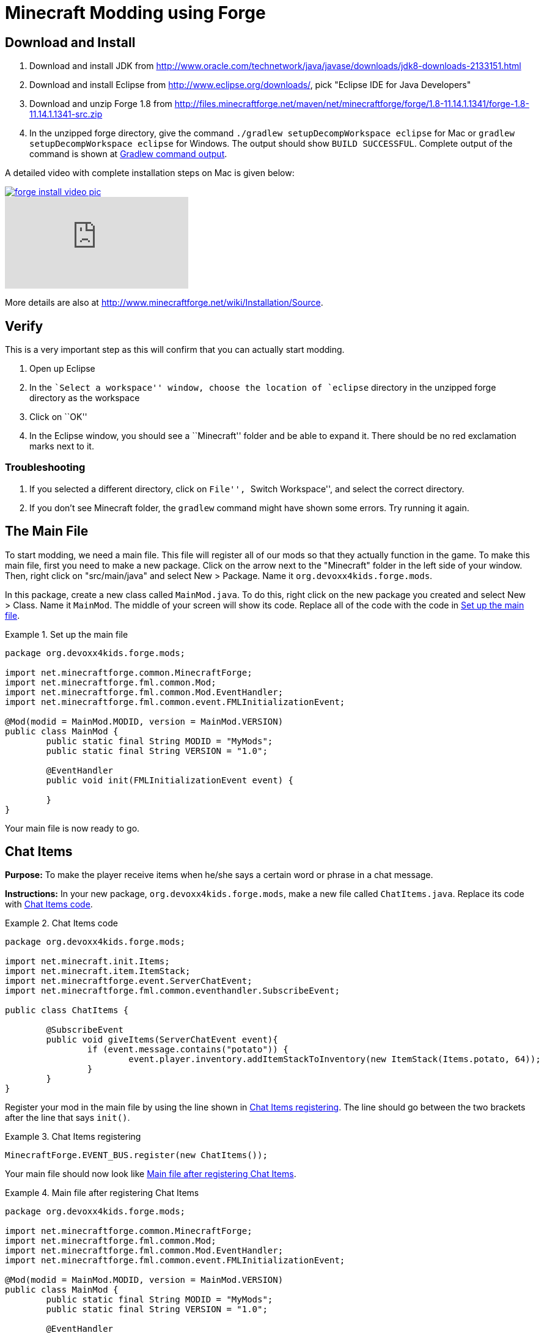 = Minecraft Modding using Forge

== Download and Install

. Download and install JDK from http://www.oracle.com/technetwork/java/javase/downloads/jdk8-downloads-2133151.html
. Download and install Eclipse from http://www.eclipse.org/downloads/, pick "Eclipse IDE for Java Developers"
. Download and unzip Forge 1.8 from
  http://files.minecraftforge.net/maven/net/minecraftforge/forge/1.8-11.14.1.1341/forge-1.8-11.14.1.1341-src.zip
. In the unzipped forge directory, give the command `./gradlew
  setupDecompWorkspace eclipse` for Mac or `gradlew
  setupDecompWorkspace eclipse` for Windows. The output should show `BUILD SUCCESSFUL`. Complete output of the command is shown at <<Gradlew_command_output>>.

A detailed video with complete installation steps on Mac is given below:

image::images/forge-install-video-pic.png[link="https://www.youtube.com/watch?v=0F7Bhswtd_w"]

video::1S1aL9Vn5eI[youtube]

More details are also at http://www.minecraftforge.net/wiki/Installation/Source.

== Verify

This is a very important step as this will confirm that you can actually start modding.

. Open up Eclipse
. In the ``Select a workspace'' window, choose the location of `eclipse` directory in the unzipped forge directory as the workspace
. Click on ``OK''
. In the Eclipse window, you should see a ``Minecraft'' folder and be able to expand it. There should be no red exclamation marks next to it.

=== Troubleshooting

. If you selected a different directory, click on ``File'', ``Switch Workspace'', and select the correct directory.
. If you don't see Minecraft folder, the `gradlew` command might have shown some errors. Try running it again.

== The Main File

To start modding, we need a main file. This file will register all of our mods so that they actually function in the game. To make this main file, first you need to make a new package. Click on the arrow next to the "Minecraft" folder in the left side of your window. Then, right click on "src/main/java" and select New > Package. Name it `org.devoxx4kids.forge.mods`.

In this package, create a new class called `MainMod.java`. To do this, right click on the new package you created and select New > Class. Name it `MainMod`. The middle of your screen will show its code. Replace all of the code with the code in <<Setting_Up_The_Main_File>>.

[[Setting_Up_The_Main_File]]
.Set up the main file
====
[source, java]
----
package org.devoxx4kids.forge.mods;

import net.minecraftforge.common.MinecraftForge;
import net.minecraftforge.fml.common.Mod;
import net.minecraftforge.fml.common.Mod.EventHandler;
import net.minecraftforge.fml.common.event.FMLInitializationEvent;

@Mod(modid = MainMod.MODID, version = MainMod.VERSION)
public class MainMod {
	public static final String MODID = "MyMods";
	public static final String VERSION = "1.0";

	@EventHandler
	public void init(FMLInitializationEvent event) {

	}
}
----
====

Your main file is now ready to go.

== Chat Items

**Purpose:** To make the player receive items when he/she says a certain word or phrase in a chat message.

**Instructions:** In your new package, `org.devoxx4kids.forge.mods`, make a new file called `ChatItems.java`. Replace its code with <<Chat_Items_Code>>.

[[Chat_Items_Code]]
.Chat Items code
====
[source, java]
----
package org.devoxx4kids.forge.mods;

import net.minecraft.init.Items;
import net.minecraft.item.ItemStack;
import net.minecraftforge.event.ServerChatEvent;
import net.minecraftforge.fml.common.eventhandler.SubscribeEvent;

public class ChatItems {
	
	@SubscribeEvent
	public void giveItems(ServerChatEvent event){
		if (event.message.contains("potato")) {
			event.player.inventory.addItemStackToInventory(new ItemStack(Items.potato, 64));
		}
	}
}
----
====

Register your mod in the main file by using the line shown in <<Chat_Items_Registering>>. The line should go between the two brackets after the line that says `init()`.

[[Chat_Items_Registering]]
.Chat Items registering
====
[source, java]
----
MinecraftForge.EVENT_BUS.register(new ChatItems());
----
====

Your main file should now look like <<Main_File_After_Register>>.

[[Main_File_After_Register]]
.Main file after registering Chat Items
====
[source, java]
----
package org.devoxx4kids.forge.mods;

import net.minecraftforge.common.MinecraftForge;
import net.minecraftforge.fml.common.Mod;
import net.minecraftforge.fml.common.Mod.EventHandler;
import net.minecraftforge.fml.common.event.FMLInitializationEvent;

@Mod(modid = MainMod.MODID, version = MainMod.VERSION)
public class MainMod {
	public static final String MODID = "MyMods";
	public static final String VERSION = "1.0";

	@EventHandler
	public void init(FMLInitializationEvent event) {
		MinecraftForge.EVENT_BUS.register(new ChatItems());
	}
}
----
====

**Gameplay:**

. Press ``T'' to open up the chat window
. Type in any message that contains the word ``potato''
. You should receive one stack (one stack = 64 items) potatoes

=== Change text/item

Change text message and produce a different item. For example change the text to ``diamond'' and item produced to `Diamond`. Use Ctrl+Space to show the list of items.

=== Different Items

Produce different items for different chat text

[[Different_Chat_Items_Code]]
.Different Chat Items code
====
[source, java]
----
@SubscribeEvent
public void giveItems(ServerChatEvent event){
	if (event.message.contains("potato")) {
		event.player.inventory.addItemStackToInventory(new ItemStack(Items.potato, 64));
	}

	if (event.message.contains("diamond")) {
		event.player.inventory.addItemStackToInventory(new ItemStack(Items.diamond, 64));
	}
}
----
====

=== Multiple Items

Produce multiple items for chat text

[[Multiple_Chat_Items_Code]]
.Multiple Chat Items code
====
[source, java]
----
@SubscribeEvent
public void giveItems(ServerChatEvent event){
	if (event.message.contains("potato")) {
		event.player.inventory.addItemStackToInventory(new ItemStack(Items.potato, 64));
		event.player.inventory.addItemStackToInventory(new ItemStack(Items.diamond, 64));
	}
}
----
====

== Ender Dragon Spawner

**Purpose:** To spawn an Ender Dragon every time a player places a Dragon Egg block.

**Instructions:** In the package `org.devoxx4kids.forge.mods`, make a new class called `DragonSpawner` and replace its code with the code shown in <<Dragon_Spawner_Code>>.

[[Dragon_Spawner_Code]]
.Dragon Spawner code
====
[source, java]
----
package org.devoxx4kids.forge.mods;

import net.minecraft.entity.boss.EntityDragon;
import net.minecraft.init.Blocks;
import net.minecraft.util.BlockPos;
import net.minecraftforge.event.world.BlockEvent.PlaceEvent;
import net.minecraftforge.fml.common.eventhandler.SubscribeEvent;

public class DragonSpawner {
	
	@SubscribeEvent
	public void spawnDragon(PlaceEvent event) {
		if (event.block == Blocks.dragon_egg.getBlockState().getBaseState()) {
			event.world.setBlockToAir(new BlockPos(event.pos.getX(), event.pos.getY(), event.pos.getZ()));
			EntityDragon dragon = new EntityDragon(event.world);
			dragon.setLocationAndAngles(event.pos.getX(), event.pos.getY(), event.pos.getZ(), 0, 0);
			event.world.spawnEntityInWorld(dragon);
		}
	}
}
----
====

Then, register it like you did with Chat Items, but use the line of code shown in <<Dragon_Spawner_Registering>>.

[[Dragon_Spawner_Registering]]
.Dragon Spawner registering
====
[source, java]
----
MinecraftForge.EVENT_BUS.register(new DragonSpawner());
----
====

**Gameplay:**

. Use the command "/give <your player name> dragon_egg" to give yourself a dragon egg
. Place down the dragon egg, and an Ender Dragon should spawn

The player name will not be your normal player name, it will be a Forge-generated player name. Check your chat window to see what your player name is.

=== Change block/entity

Change block that triggers spawning and spawn a different item. For example change the block to `sponge` and entity to `EntitySquid`. Use Ctrl+Space to show the list of items.

.Spawn squid
====
[source, java]
----
if (event.placedBlock == Blocks.sponge.getBlockState().getBaseState()) {
		event.world.setBlockToAir(new BlockPos(event.pos.getX(), event.pos.getY(), event.pos.getZ()));
		EntitySquid squid = new EntitySquid(event.world);
		squid.setLocationAndAngles(event.pos.getX(), event.pos.getY(), event.pos.getZ(), 0, 0);
		event.world.spawnEntityInWorld(squid);
}
----
====

After doing this, press Control + Shift + O on a Windows computer or Cmd + Shift + O on a Mac computer to import certain classes and fix some errors. When you test out this mod, place down a Wet Sponge, not a Sponge.

=== Change offset of entities

Change `event.pos.getX()`, `event.pos.getY()`, `event.pos.getZ()` and add or subtract 5 to show entities are produced at an offset.

.Spawn offset
====
[source, java]
----
dragon.setLocationAndAngles(event.pos.getX() + 5, event.pos.getY(), event.pos.getZ(), 0, 0);
----
====

== Creeper Spawn Alert

**Purpose:** To alert all players when a creeper spawns.

**Instructions:** In your package, make a new class called `CreeperSpawnAlert`. Replace its contents with <<Creeper_Spawn_Code>>.

[[Creeper_Spawn_Code]]
.Creeper Spawn Alert code
====
[source, java]
----
package org.devoxx4kids.forge.mods;

import java.util.List;

import net.minecraft.entity.monster.EntityCreeper;
import net.minecraft.entity.player.EntityPlayer;
import net.minecraft.util.ChatComponentText;
import net.minecraft.util.EnumChatFormatting;
import net.minecraftforge.event.entity.EntityJoinWorldEvent;
import net.minecraftforge.fml.common.eventhandler.SubscribeEvent;

public class CreeperSpawnAlert {

	@SubscribeEvent
	public void sendAlert(EntityJoinWorldEvent event) {
		if (!(event.entity instanceof EntityCreeper)) {
			return;
		}

		List players = event.entity.worldObj.playerEntities;

		for (int i = 0; i < players.size(); i++) {
			EntityPlayer player = (EntityPlayer) players.get(i);
			if (event.world.isRemote) {
				player.addChatMessage(new ChatComponentText(
						EnumChatFormatting.GREEN + "A creeper has spawned!"));
			}
		}
	}

}
----
====

Register it using the line in <<Creeper_Spawn_Registering>>.

[[Creeper_Spawn_Registering]]
.Creeper Spawn Alert registering
====
[source, java]
----
MinecraftForge.EVENT_BUS.register(new CreeperSpawnAlert());
----
====

**Gameplay:**

. Make sure you are not on peaceful mode.
. Set the time to night time ("/time set night") 

You should get a bunch of messages saying "A creeper has spawned!" in light green letters. One of these messages is sent to you every time a creeper spawns.

=== Change color/format of message

==== Change color to red

.Color of message
====
[source,java]
----
player.addChatMessage(new ChatComponentText(
		EnumChatFormatting.RED + "A creeper has spawned!"));
----
====

Try different colors by code completion after `EnumChatFormatting`.

==== Change style to italics

.Style of message
====
[source,java]
----
player.addChatMessage(new ChatComponentText(
		EnumChatFormatting.ITALIC + "A creeper has spawned!"));
----
====

Try different styles by code completion after `EnumChatFormatting`.

=== Change text of message

.Style of message
====
[source,java]
----
player.addChatMessage(new ChatComponentText(
		EnumChatFormatting.GREEN + "Run away, a creeper has spawned!"));
----
====

Talk about text within quotes.

=== Print same message for different mobs

.Same message for differet mobs using AND
====
[source, java]
----
if (!(event.entity instanceof EntityCreeper && event.entity instanceof EntityZombie)) {
	return;
}
----
====

OR

.Same message for differet mobs using OR
====
[source, java]
----
if (!(event.entity instanceof EntityCreeper) || !(event.entity instanceof EntityZombie)) {
	return;
}
----
====

Explain AND and OR

=== Print different message for different mobs

.Different message for different mobs
====
[source, java]
----
public void sendAlert(EntityJoinWorldEvent event) {
	if (!(event.entity instanceof EntityCreeper && event.entity instanceof EntityZombie)) {
		return;
	}
	
	String message;
	
	if (event.entity instanceof EntityCreeper) {
		message = "A creeper has spawned";
	} else {
		message = "A zombie has spawned";
	}

	List players = event.entity.worldObj.playerEntities;

	for (int i = 0; i < players.size(); i++) {
		EntityPlayer player = (EntityPlayer) players.get(i);
		if (event.world.isRemote) {
			player.addChatMessage(new ChatComponentText(
					EnumChatFormatting.GREEN + message));
		}
	}
}
----
====

=== Print message for all mobs

.Message for all mobs
====
[source, java]
----
if (!(event.entity instanceof EntityMob)) {
	return;
}
----
====

Explain how to reach `EntityMob`.

== Sharp Snowballs

**Purpose:** To turn all snowballs into arrows so that they can hurt entites.

**Instructions:** In your package, create a new class called `SharpSnowballs`. Replace its code with <<Snowballs_Code>>.

[[Snowballs_Code]]
.Sharp Snowballs code
====
[source, java]
----
package org.devoxx4kids.forge.mods;

import net.minecraft.entity.Entity;
import net.minecraft.entity.projectile.EntityArrow;
import net.minecraft.entity.projectile.EntitySnowball;
import net.minecraft.world.World;
import net.minecraftforge.event.entity.EntityJoinWorldEvent;
import net.minecraftforge.fml.common.eventhandler.SubscribeEvent;

public class SharpSnowballs {

	@SubscribeEvent
	public void replaceSnowballWithArrow(EntityJoinWorldEvent event) {
		Entity snowball = event.entity;
		World world = snowball.worldObj;

		if (!(snowball instanceof EntitySnowball)) {
			return;
		}

		if (!world.isRemote) {
			EntityArrow arrow = new EntityArrow(world);
			arrow.setLocationAndAngles(snowball.posX, snowball.posY, snowball.posZ,
					0, 0);
			arrow.motionX = snowball.motionX;
			arrow.motionY = snowball.motionY;
			arrow.motionZ = snowball.motionZ;

			// gets arrow out of player's head
			// gets the angle of arrow right, in the direction of motion
			arrow.posX += arrow.motionX;
			arrow.posY += arrow.motionY;
			arrow.posZ += arrow.motionZ;

			world.spawnEntityInWorld(arrow);
			snowball.setDead();
		}
	}

}
----
====

Register the new class using the line in <<Snowballs_Registering>>.

[[Snowballs_Registering]]
.Sharp Snowballs registering
====
[source, java]
----
MinecraftForge.EVENT_BUS.register(new SharpSnowballs());
----
====

**Gameplay:**

. Get a Snowball item from your inventory
. Right click with it to throw it
. It should turn into an arrow

You can also spawn Snow Golems by placing a pumpkin on top of a tower of two Snow blocks. The Snow Golem will act as a turret, shooting out snowballs that turn into arrows.

=== Explosive snowballs

[[Snowballs_Code]]
.Explosive Snowballs code
====
[source, java]
----
EntityTNTPrimed arrow = new EntityTNTPrimed(world);
arrow.fuse = 80;
----
====

== Overpowered Iron Golems

**Purpose:** To add helpful potion effects to Iron Golems when they spawn in the world.

**Instructions:**

In your package, make a new class called `OverpoweredIronGolems` and replace its contents with <<Iron_Golems_Code>>.

[[Iron_Golems_Code]]
.Overpowered Iron Golems code
====
[source, java]
----
package org.devoxx4kids.forge.mods;

import net.minecraft.entity.EntityLiving;
import net.minecraft.entity.monster.EntityIronGolem;
import net.minecraft.potion.PotionEffect;
import net.minecraftforge.event.entity.EntityJoinWorldEvent;
import net.minecraftforge.fml.common.eventhandler.SubscribeEvent;

public class OverpoweredIronGolems {
	
	@SubscribeEvent
	public void golemMagic(EntityJoinWorldEvent event) {
		if (!(event.entity instanceof EntityIronGolem)) {
			return;
		}
		
		EntityLiving entity = (EntityLiving) event.entity;
		entity.addPotionEffect(new PotionEffect(1, 1000000, 5));
		entity.addPotionEffect(new PotionEffect(5, 1000000, 5));
		entity.addPotionEffect(new PotionEffect(10, 1000000, 5));
		entity.addPotionEffect(new PotionEffect(11, 1000000, 5));
	}

}
----
====

Then, register the class using the line shown in <<Iron_Golems_Register>>.

[[Iron_Golems_Register]]
====
[source, java]
----
MinecraftForge.EVENT_BUS.register(new OverpoweredIronGolems());
----
====

**Gameplay:**

. Spawn an Iron Golem by using the command "/summon VillagerGolem".
. Spawn some hostile mobs near the Iron Golem

The golem should move towards them to kill them. Normally, Iron Golems move slowly, but with the speed effect from the mod, they should move very fast.

== Rain Water

**Purpose:** To place water at the feet of entities when it is raining.

**Instructions:** In your package, create a new class called `RainWater` and replace its contents with <<Rain_Code>>.

[[Rain_Code]]
.Rain Water code
====
[source, java]
----
package org.devoxx4kids.forge.mods;

import net.minecraft.entity.Entity;
import net.minecraft.init.Blocks;
import net.minecraft.util.BlockPos;
import net.minecraft.world.World;
import net.minecraftforge.event.entity.living.LivingEvent.LivingUpdateEvent;
import net.minecraftforge.fml.common.eventhandler.SubscribeEvent;

public class RainWater {

	@SubscribeEvent
	public void makeWater(LivingUpdateEvent event) {
		Entity entity = event.entity;
		World world = entity.worldObj;
		int x = (int) Math.floor(entity.posX);
		int y = (int) Math.floor(entity.posY);
		int z = (int) Math.floor(entity.posZ);

		if (!entity.worldObj.isRaining()) {
			return;
		}

		for (int i = y; i < 256; i++) {
			if (world.getBlockState(new BlockPos(x, i, z)) != Blocks.air.getBlockState().getBaseState()) {
				return;
			}
		}
		
		if (world.isRemote || !world.getBlockState(new BlockPos(x, y - 1, z)).getBlock().isNormalCube()) {
			return;
		}

		world.setBlockState(new BlockPos(x, y, z), Blocks.water.getBlockState().getBaseState());
	}

}
----
====

Then, register it using the line shown in <<Rain_Registering>>.

[[Rain_Registering]]
.Rain Water registering
====
[source, java]
----
MinecraftForge.EVENT_BUS.register(new RainWater());
----
====

**Gameplay:**

. Use the command "/weather rain" to make the weather rainy
. Start moving, and water should be placed wherever you go, but it will disappear quickly

== Sharing Your Mods

Open up your computer's command prompt. Navigate to your Forge folder. Then, type the command `gradlew build`. On a Mac it may be `./gradlew build`. After the process completes, navigate to the "build" folder, then the "libs" folder inside that. In that folder, there should be a .jar file called `modid-1.0.jar`. This .jar file is all of your mods. 

To install your mod on your Minecraft launcher, follow the instructions at http://www.minecraftforge.net/wiki/Installation/Universal.

== Tips

* When changing an item or block, delete the current item/block and press `Ctrl + Space` to pull up a list of items and blocks that are availible.

[[Gradlew_command_output]]
== Gradlew command output

[source,text]
----
forge> ./gradlew setupDecompWorkspace eclipse
Downloading https://services.gradle.org/distributions/gradle-2.0-bin.zip
.........................................................................................................................................................................................................................................................................................................................................................................................................................................................................................................................................................................................................................................................................................................................................................................................................................................................................................................................................................................................................................................................................................................................................................................................................................................................................................................................................................................................................................................................................................................................................................................................................................................................................................................................................................................................................................................................................................................................................................................................................................................................................................................................................................
Unzipping /Users/arungupta/.gradle/wrapper/dists/gradle-2.0-bin/5h57m9vra0mjv9qs45oqtsb5c0/gradle-2.0-bin.zip to /Users/arungupta/.gradle/wrapper/dists/gradle-2.0-bin/5h57m9vra0mjv9qs45oqtsb5c0
Set executable permissions for: /Users/arungupta/.gradle/wrapper/dists/gradle-2.0-bin/5h57m9vra0mjv9qs45oqtsb5c0/gradle-2.0/bin/gradle
Download http://files.minecraftforge.net/maven/net/minecraftforge/gradle/ForgeGradle/1.2-SNAPSHOT/ForgeGradle-1.2-20150329.235405-283.pom
Download http://files.minecraftforge.net/maven/de/oceanlabs/mcp/RetroGuard/3.6.6/RetroGuard-3.6.6.pom
Download http://repo1.maven.org/maven2/net/sf/opencsv/opencsv/2.3/opencsv-2.3.pom
Download http://repo1.maven.org/maven2/org/sonatype/oss/oss-parent/7/oss-parent-7.pom
Download http://repo1.maven.org/maven2/com/github/jponge/lzma-java/1.3/lzma-java-1.3.pom
Download http://repo1.maven.org/maven2/com/github/abrarsyed/jastyle/jAstyle/1.2/jAstyle-1.2.pom
Download http://repo1.maven.org/maven2/net/sf/trove4j/trove4j/2.1.0/trove4j-2.1.0.pom
Download http://repo1.maven.org/maven2/com/cloudbees/diff4j/1.1/diff4j-1.1.pom
Download http://repo1.maven.org/maven2/com/cloudbees/cloudbees-oss-parent/1/cloudbees-oss-parent-1.pom
Download http://repo1.maven.org/maven2/net/md-5/SpecialSource/1.7.3/SpecialSource-1.7.3.pom
Download http://repo1.maven.org/maven2/org/sonatype/oss/oss-parent/9/oss-parent-9.pom
Download http://repo1.maven.org/maven2/com/github/tony19/named-regexp/0.2.3/named-regexp-0.2.3.pom
Download http://repo1.maven.org/maven2/org/ow2/asm/asm-debug-all/5.0.3/asm-debug-all-5.0.3.pom
Download http://repo1.maven.org/maven2/org/ow2/asm/asm-parent/5.0.3/asm-parent-5.0.3.pom
Download http://repo1.maven.org/maven2/org/ow2/ow2/1.3/ow2-1.3.pom
Download http://repo1.maven.org/maven2/com/nothome/javaxdelta/2.0.1/javaxdelta-2.0.1.pom
Download http://files.minecraftforge.net/maven/net/minecraftforge/srg2source/Srg2Source/3.2-SNAPSHOT/Srg2Source-3.2-20150109.190932-47.pom
Download http://repo1.maven.org/maven2/org/apache/httpcomponents/httpclient/4.3.3/httpclient-4.3.3.pom
Download http://repo1.maven.org/maven2/org/apache/httpcomponents/httpcomponents-client/4.3.3/httpcomponents-client-4.3.3.pom
Download http://repo1.maven.org/maven2/org/apache/httpcomponents/project/7/project-7.pom
Download http://repo1.maven.org/maven2/org/apache/apache/13/apache-13.pom
Download http://repo1.maven.org/maven2/com/google/code/gson/gson/2.2.4/gson-2.2.4.pom
Download http://repo1.maven.org/maven2/com/google/guava/guava/18.0/guava-18.0.pom
Download http://repo1.maven.org/maven2/com/google/guava/guava-parent/18.0/guava-parent-18.0.pom
Download http://repo1.maven.org/maven2/org/apache/httpcomponents/httpmime/4.3.3/httpmime-4.3.3.pom
Download http://files.minecraftforge.net/maven/de/oceanlabs/mcp/mcinjector/3.2-SNAPSHOT/mcinjector-3.2-20150210.031242-16.pom
Download http://repo1.maven.org/maven2/net/sf/jopt-simple/jopt-simple/4.5/jopt-simple-4.5.pom
Download http://repo1.maven.org/maven2/org/jvnet/localizer/localizer/1.12/localizer-1.12.pom
Download http://repo1.maven.org/maven2/org/jvnet/localizer/localizer-parent/1.12/localizer-parent-1.12.pom
Download http://repo1.maven.org/maven2/commons-io/commons-io/1.4/commons-io-1.4.pom
Download http://repo1.maven.org/maven2/org/apache/commons/commons-parent/7/commons-parent-7.pom
Download http://repo1.maven.org/maven2/org/apache/apache/4/apache-4.pom
Download http://repo1.maven.org/maven2/trove/trove/1.0.2/trove-1.0.2.pom
Download http://files.minecraftforge.net/maven/org/eclipse/jdt/org.eclipse.jdt.core/3.10.0.v20131029-1755/org.eclipse.jdt.core-3.10.0.v20131029-1755.pom
Download http://repo1.maven.org/maven2/org/eclipse/core/jobs/3.5.300-v20130429-1813/jobs-3.5.300-v20130429-1813.pom
Download http://repo1.maven.org/maven2/org/eclipse/osgi/3.9.1-v20130814-1242/osgi-3.9.1-v20130814-1242.pom
Download http://repo1.maven.org/maven2/org/eclipse/core/contenttype/3.4.200-v20130326-1255/contenttype-3.4.200-v20130326-1255.pom
Download http://repo1.maven.org/maven2/org/eclipse/core/resources/3.2.1-R32x_v20060914/resources-3.2.1-R32x_v20060914.pom
Download http://repo1.maven.org/maven2/org/eclipse/equinox/common/3.6.200-v20130402-1505/common-3.6.200-v20130402-1505.pom
Download http://repo1.maven.org/maven2/org/eclipse/text/org.eclipse.text/3.5.101/org.eclipse.text-3.5.101.pom
Download http://repo1.maven.org/maven2/org/eclipse/jgit/org.eclipse.jgit/3.2.0.201312181205-r/org.eclipse.jgit-3.2.0.201312181205-r.pom
Download http://repo1.maven.org/maven2/org/eclipse/jgit/org.eclipse.jgit-parent/3.2.0.201312181205-r/org.eclipse.jgit-parent-3.2.0.201312181205-r.pom
Download http://repo1.maven.org/maven2/org/eclipse/equinox/preferences/3.5.100-v20130422-1538/preferences-3.5.100-v20130422-1538.pom
Download http://repo1.maven.org/maven2/org/eclipse/core/runtime/3.9.0-v20130326-1255/runtime-3.9.0-v20130326-1255.pom
Download http://repo1.maven.org/maven2/org/apache/httpcomponents/httpcore/4.3.2/httpcore-4.3.2.pom
Download http://repo1.maven.org/maven2/org/apache/httpcomponents/httpcomponents-core/4.3.2/httpcomponents-core-4.3.2.pom
Download http://repo1.maven.org/maven2/commons-logging/commons-logging/1.1.3/commons-logging-1.1.3.pom
Download http://repo1.maven.org/maven2/org/apache/commons/commons-parent/28/commons-parent-28.pom
Download http://repo1.maven.org/maven2/commons-codec/commons-codec/1.6/commons-codec-1.6.pom
Download http://repo1.maven.org/maven2/org/apache/commons/commons-parent/22/commons-parent-22.pom
Download http://repo1.maven.org/maven2/org/apache/apache/9/apache-9.pom
Download http://repo1.maven.org/maven2/org/eclipse/equinox/preferences/3.5.200-v20140224-1527/preferences-3.5.200-v20140224-1527.pom
Download http://repo1.maven.org/maven2/org/eclipse/equinox/registry/3.5.400-v20140428-1507/registry-3.5.400-v20140428-1507.pom
Download http://repo1.maven.org/maven2/org/eclipse/core/runtime/compatibility/3.1.200-v20070502/compatibility-3.1.200-v20070502.pom
Download http://repo1.maven.org/maven2/org/eclipse/core/expressions/3.3.0-v20070606-0010/expressions-3.3.0-v20070606-0010.pom
Download http://repo1.maven.org/maven2/org/eclipse/core/filesystem/1.1.0-v20070606/filesystem-1.1.0-v20070606.pom
Download http://repo1.maven.org/maven2/org/eclipse/core/org.eclipse.core.commands/3.6.0/org.eclipse.core.commands-3.6.0.pom
Download http://repo1.maven.org/maven2/org/eclipse/equinox/org.eclipse.equinox.common/3.6.0/org.eclipse.equinox.common-3.6.0.pom
Download http://repo1.maven.org/maven2/com/jcraft/jsch/0.1.46/jsch-0.1.46.pom
Download http://repo1.maven.org/maven2/org/sonatype/oss/oss-parent/6/oss-parent-6.pom
Download http://repo1.maven.org/maven2/com/googlecode/javaewah/JavaEWAH/0.5.6/JavaEWAH-0.5.6.pom
Download http://repo1.maven.org/maven2/org/sonatype/oss/oss-parent/5/oss-parent-5.pom
Download http://repo1.maven.org/maven2/org/eclipse/osgi/3.10.0-v20140606-1445/osgi-3.10.0-v20140606-1445.pom
Download http://repo1.maven.org/maven2/org/eclipse/core/jobs/3.6.0-v20140424-0053/jobs-3.6.0-v20140424-0053.pom
Download http://repo1.maven.org/maven2/org/eclipse/core/contenttype/3.4.200-v20140207-1251/contenttype-3.4.200-v20140207-1251.pom
Download http://repo1.maven.org/maven2/org/eclipse/equinox/app/1.3.200-v20130910-1609/app-1.3.200-v20130910-1609.pom
Download http://repo1.maven.org/maven2/org/eclipse/core/runtime/3.10.0-v20140318-2214/runtime-3.10.0-v20140318-2214.pom
Download http://repo1.maven.org/maven2/org/eclipse/update/configurator/3.2.100-v20070615/configurator-3.2.100-v20070615.pom
Download http://repo1.maven.org/maven2/net/sf/jopt-simple/jopt-simple/4.7/jopt-simple-4.7.pom
Download http://files.minecraftforge.net/maven/net/minecraftforge/gradle/ForgeGradle/1.2-SNAPSHOT/ForgeGradle-1.2-20150329.235405-283.jar
Download http://files.minecraftforge.net/maven/de/oceanlabs/mcp/RetroGuard/3.6.6/RetroGuard-3.6.6.jar
Download http://repo1.maven.org/maven2/net/sf/opencsv/opencsv/2.3/opencsv-2.3.jar
Download http://repo1.maven.org/maven2/com/github/jponge/lzma-java/1.3/lzma-java-1.3.jar
Download http://repo1.maven.org/maven2/com/github/abrarsyed/jastyle/jAstyle/1.2/jAstyle-1.2.jar
Download http://repo1.maven.org/maven2/net/sf/trove4j/trove4j/2.1.0/trove4j-2.1.0.jar
Download http://repo1.maven.org/maven2/com/cloudbees/diff4j/1.1/diff4j-1.1.jar
Download http://repo1.maven.org/maven2/net/md-5/SpecialSource/1.7.3/SpecialSource-1.7.3.jar
Download http://repo1.maven.org/maven2/com/github/tony19/named-regexp/0.2.3/named-regexp-0.2.3.jar
Download http://repo1.maven.org/maven2/org/ow2/asm/asm-debug-all/5.0.3/asm-debug-all-5.0.3.jar
Download http://repo1.maven.org/maven2/com/nothome/javaxdelta/2.0.1/javaxdelta-2.0.1.jar
Download http://files.minecraftforge.net/maven/net/minecraftforge/srg2source/Srg2Source/3.2-SNAPSHOT/Srg2Source-3.2-20150109.190932-47.jar
Download http://repo1.maven.org/maven2/org/apache/httpcomponents/httpclient/4.3.3/httpclient-4.3.3.jar
Download http://repo1.maven.org/maven2/com/google/code/gson/gson/2.2.4/gson-2.2.4.jar
Download http://repo1.maven.org/maven2/com/google/guava/guava/18.0/guava-18.0.jar
Download http://repo1.maven.org/maven2/org/apache/httpcomponents/httpmime/4.3.3/httpmime-4.3.3.jar
Download http://files.minecraftforge.net/maven/de/oceanlabs/mcp/mcinjector/3.2-SNAPSHOT/mcinjector-3.2-20150210.031242-16.jar
Download http://repo1.maven.org/maven2/org/jvnet/localizer/localizer/1.12/localizer-1.12.jar
Download http://repo1.maven.org/maven2/commons-io/commons-io/1.4/commons-io-1.4.jar
Download http://repo1.maven.org/maven2/trove/trove/1.0.2/trove-1.0.2.jar
Download http://files.minecraftforge.net/maven/org/eclipse/jdt/org.eclipse.jdt.core/3.10.0.v20131029-1755/org.eclipse.jdt.core-3.10.0.v20131029-1755.jar
Download http://repo1.maven.org/maven2/org/eclipse/core/resources/3.2.1-R32x_v20060914/resources-3.2.1-R32x_v20060914.jar
Download http://repo1.maven.org/maven2/org/eclipse/equinox/common/3.6.200-v20130402-1505/common-3.6.200-v20130402-1505.jar
Download http://repo1.maven.org/maven2/org/eclipse/text/org.eclipse.text/3.5.101/org.eclipse.text-3.5.101.jar
Download http://repo1.maven.org/maven2/org/eclipse/jgit/org.eclipse.jgit/3.2.0.201312181205-r/org.eclipse.jgit-3.2.0.201312181205-r.jar
Download http://repo1.maven.org/maven2/org/apache/httpcomponents/httpcore/4.3.2/httpcore-4.3.2.jar
Download http://repo1.maven.org/maven2/commons-logging/commons-logging/1.1.3/commons-logging-1.1.3.jar
Download http://repo1.maven.org/maven2/commons-codec/commons-codec/1.6/commons-codec-1.6.jar
Download http://repo1.maven.org/maven2/org/eclipse/equinox/registry/3.5.400-v20140428-1507/registry-3.5.400-v20140428-1507.jar
Download http://repo1.maven.org/maven2/org/eclipse/core/runtime/compatibility/3.1.200-v20070502/compatibility-3.1.200-v20070502.jar
Download http://repo1.maven.org/maven2/org/eclipse/core/expressions/3.3.0-v20070606-0010/expressions-3.3.0-v20070606-0010.jar
Download http://repo1.maven.org/maven2/org/eclipse/core/filesystem/1.1.0-v20070606/filesystem-1.1.0-v20070606.jar
Download http://repo1.maven.org/maven2/org/eclipse/core/org.eclipse.core.commands/3.6.0/org.eclipse.core.commands-3.6.0.jar
Download http://repo1.maven.org/maven2/org/eclipse/equinox/org.eclipse.equinox.common/3.6.0/org.eclipse.equinox.common-3.6.0.jar
Download http://repo1.maven.org/maven2/com/jcraft/jsch/0.1.46/jsch-0.1.46.jar
Download http://repo1.maven.org/maven2/com/googlecode/javaewah/JavaEWAH/0.5.6/JavaEWAH-0.5.6.jar
Download http://repo1.maven.org/maven2/org/eclipse/equinox/app/1.3.200-v20130910-1609/app-1.3.200-v20130910-1609.jar
Download http://repo1.maven.org/maven2/org/eclipse/update/configurator/3.2.100-v20070615/configurator-3.2.100-v20070615.jar
Download http://repo1.maven.org/maven2/net/sf/jopt-simple/jopt-simple/4.7/jopt-simple-4.7.jar
Download http://repo1.maven.org/maven2/org/eclipse/equinox/preferences/3.5.200-v20140224-1527/preferences-3.5.200-v20140224-1527.jar
Download http://repo1.maven.org/maven2/org/eclipse/osgi/3.10.0-v20140606-1445/osgi-3.10.0-v20140606-1445.jar
Download http://repo1.maven.org/maven2/org/eclipse/core/jobs/3.6.0-v20140424-0053/jobs-3.6.0-v20140424-0053.jar
Download http://repo1.maven.org/maven2/org/eclipse/core/contenttype/3.4.200-v20140207-1251/contenttype-3.4.200-v20140207-1251.jar
Download http://repo1.maven.org/maven2/org/eclipse/core/runtime/3.10.0-v20140318-2214/runtime-3.10.0-v20140318-2214.jar
****************************
 Powered By MCP:             
 http://mcp.ocean-labs.de/   
 Searge, ProfMobius, Fesh0r, 
 R4wk, ZeuX, IngisKahn, bspkrs
 MCP Data version : snapshot_20141130
****************************
:extractMcpData
Download http://files.minecraftforge.net/maven/de/oceanlabs/mcp/mcp_snapshot/20141130-1.8/mcp_snapshot-20141130-1.8.zip
:getVersionJson
:extractUserDev
Download http://files.minecraftforge.net/maven/net/minecraftforge/forge/1.8-11.14.1.1341/forge-1.8-11.14.1.1341-userdev.jar
:genSrgs
:extractNatives
Download https://libraries.minecraft.net/org/lwjgl/lwjgl/lwjgl-platform/2.9.2-nightly-20140822/lwjgl-platform-2.9.2-nightly-20140822.pom
Download https://libraries.minecraft.net/org/lwjgl/lwjgl/parent/2.9.2-nightly-20140822/parent-2.9.2-nightly-20140822.pom
Download http://repo1.maven.org/maven2/net/java/jinput/jinput-platform/2.0.5/jinput-platform-2.0.5.pom
Download https://libraries.minecraft.net/tv/twitch/twitch-platform/6.5/twitch-platform-6.5.pom
Download https://libraries.minecraft.net/org/lwjgl/lwjgl/lwjgl-platform/2.9.2-nightly-20140822/lwjgl-platform-2.9.2-nightly-20140822-natives-osx.jar
Download http://repo1.maven.org/maven2/net/java/jinput/jinput-platform/2.0.5/jinput-platform-2.0.5-natives-osx.jar
Download https://libraries.minecraft.net/tv/twitch/twitch-platform/6.5/twitch-platform-6.5-natives-osx.jar
:getAssetsIndex
:getAssets
Current status: 6/734   0%
:makeStart
Download https://libraries.minecraft.net/net/minecraft/launchwrapper/1.11/launchwrapper-1.11.pom
Download http://repo1.maven.org/maven2/com/google/code/findbugs/jsr305/1.3.9/jsr305-1.3.9.pom
Download http://repo1.maven.org/maven2/com/typesafe/akka/akka-actor_2.11/2.3.3/akka-actor_2.11-2.3.3.pom
Download http://repo1.maven.org/maven2/com/typesafe/config/1.2.1/config-1.2.1.pom
Download http://repo1.maven.org/maven2/org/scala-lang/scala-actors-migration_2.11/1.1.0/scala-actors-migration_2.11-1.1.0.pom
Download http://repo1.maven.org/maven2/org/scala-lang/scala-compiler/2.11.1/scala-compiler-2.11.1.pom
Download http://repo1.maven.org/maven2/org/scala-lang/plugins/scala-continuations-library_2.11/1.0.2/scala-continuations-library_2.11-1.0.2.pom
Download http://repo1.maven.org/maven2/org/scala-lang/plugins/scala-continuations-plugin_2.11.1/1.0.2/scala-continuations-plugin_2.11.1-1.0.2.pom
Download http://repo1.maven.org/maven2/org/scala-lang/scala-library/2.11.1/scala-library-2.11.1.pom
Download http://repo1.maven.org/maven2/org/scala-lang/scala-reflect/2.11.1/scala-reflect-2.11.1.pom
Download https://libraries.minecraft.net/lzma/lzma/0.0.1/lzma-0.0.1.pom
Download https://libraries.minecraft.net/java3d/vecmath/1.5.2/vecmath-1.5.2.pom
Download http://repo1.maven.org/maven2/net/sf/trove4j/trove4j/3.0.3/trove4j-3.0.3.pom
Download https://libraries.minecraft.net/com/ibm/icu/icu4j-core-mojang/51.2/icu4j-core-mojang-51.2.pom
Download http://repo1.maven.org/maven2/net/sf/jopt-simple/jopt-simple/4.6/jopt-simple-4.6.pom
Download https://libraries.minecraft.net/com/paulscode/codecjorbis/20101023/codecjorbis-20101023.pom
Download https://libraries.minecraft.net/com/paulscode/codecwav/20101023/codecwav-20101023.pom
Download https://libraries.minecraft.net/com/paulscode/libraryjavasound/20101123/libraryjavasound-20101123.pom
Download https://libraries.minecraft.net/com/paulscode/librarylwjglopenal/20100824/librarylwjglopenal-20100824.pom
Download https://libraries.minecraft.net/com/paulscode/soundsystem/20120107/soundsystem-20120107.pom
Download http://repo1.maven.org/maven2/io/netty/netty-all/4.0.15.Final/netty-all-4.0.15.Final.pom
Download http://repo1.maven.org/maven2/io/netty/netty-parent/4.0.15.Final/netty-parent-4.0.15.Final.pom
Download http://repo1.maven.org/maven2/com/google/guava/guava/17.0/guava-17.0.pom
Download http://repo1.maven.org/maven2/com/google/guava/guava-parent/17.0/guava-parent-17.0.pom
Download http://repo1.maven.org/maven2/org/apache/commons/commons-lang3/3.3.2/commons-lang3-3.3.2.pom
Download http://repo1.maven.org/maven2/org/apache/commons/commons-parent/33/commons-parent-33.pom
Download http://repo1.maven.org/maven2/commons-io/commons-io/2.4/commons-io-2.4.pom
Download http://repo1.maven.org/maven2/org/apache/commons/commons-parent/25/commons-parent-25.pom
Download http://repo1.maven.org/maven2/commons-codec/commons-codec/1.9/commons-codec-1.9.pom
Download http://repo1.maven.org/maven2/org/apache/commons/commons-parent/32/commons-parent-32.pom
Download http://repo1.maven.org/maven2/net/java/jinput/jinput/2.0.5/jinput-2.0.5.pom
Download http://repo1.maven.org/maven2/net/java/jutils/jutils/1.0.0/jutils-1.0.0.pom
Download https://libraries.minecraft.net/com/mojang/authlib/1.5.17/authlib-1.5.17.pom
Download https://libraries.minecraft.net/com/mojang/realms/1.6.1/realms-1.6.1.pom
Download http://repo1.maven.org/maven2/org/apache/commons/commons-compress/1.8.1/commons-compress-1.8.1.pom
Download http://repo1.maven.org/maven2/org/apache/logging/log4j/log4j-api/2.0-beta9/log4j-api-2.0-beta9.pom
Download http://repo1.maven.org/maven2/org/apache/logging/log4j/log4j/2.0-beta9/log4j-2.0-beta9.pom
Download http://repo1.maven.org/maven2/org/apache/logging/log4j/log4j-core/2.0-beta9/log4j-core-2.0-beta9.pom
Download https://libraries.minecraft.net/org/lwjgl/lwjgl/lwjgl/2.9.2-nightly-20140822/lwjgl-2.9.2-nightly-20140822.pom
Download https://libraries.minecraft.net/org/lwjgl/lwjgl/lwjgl_util/2.9.2-nightly-20140822/lwjgl_util-2.9.2-nightly-20140822.pom
Download https://libraries.minecraft.net/tv/twitch/twitch/6.5/twitch-6.5.pom
Download http://repo1.maven.org/maven2/org/scala-lang/scala-actors/2.11.0/scala-actors-2.11.0.pom
Download http://repo1.maven.org/maven2/org/scala-lang/modules/scala-xml_2.11/1.0.2/scala-xml_2.11-1.0.2.pom
Download http://repo1.maven.org/maven2/org/scala-lang/modules/scala-parser-combinators_2.11/1.0.1/scala-parser-combinators_2.11-1.0.1.pom
Download https://libraries.minecraft.net/tv/twitch/twitch-external-platform/4.5/twitch-external-platform-4.5.pom
Download http://repo1.maven.org/maven2/com/google/code/findbugs/jsr305/2.0.1/jsr305-2.0.1.pom
Download https://libraries.minecraft.net/net/minecraft/launchwrapper/1.11/launchwrapper-1.11.jar
Download http://repo1.maven.org/maven2/com/typesafe/akka/akka-actor_2.11/2.3.3/akka-actor_2.11-2.3.3.jar
Download http://repo1.maven.org/maven2/com/typesafe/config/1.2.1/config-1.2.1.jar
Download http://repo1.maven.org/maven2/org/scala-lang/scala-actors-migration_2.11/1.1.0/scala-actors-migration_2.11-1.1.0.jar
Download http://repo1.maven.org/maven2/org/scala-lang/scala-compiler/2.11.1/scala-compiler-2.11.1.jar
Download http://repo1.maven.org/maven2/org/scala-lang/plugins/scala-continuations-library_2.11/1.0.2/scala-continuations-library_2.11-1.0.2.jar
Download http://repo1.maven.org/maven2/org/scala-lang/plugins/scala-continuations-plugin_2.11.1/1.0.2/scala-continuations-plugin_2.11.1-1.0.2.jar
Download http://repo1.maven.org/maven2/org/scala-lang/scala-library/2.11.1/scala-library-2.11.1.jar
Download http://files.minecraftforge.net/maven/org/scala-lang/scala-parser-combinators_2.11/1.0.1/scala-parser-combinators_2.11-1.0.1.jar
Download http://repo1.maven.org/maven2/org/scala-lang/scala-reflect/2.11.1/scala-reflect-2.11.1.jar
Download http://files.minecraftforge.net/maven/org/scala-lang/scala-swing_2.11/1.0.1/scala-swing_2.11-1.0.1.jar
Download http://files.minecraftforge.net/maven/org/scala-lang/scala-xml_2.11/1.0.2/scala-xml_2.11-1.0.2.jar
Download https://libraries.minecraft.net/lzma/lzma/0.0.1/lzma-0.0.1.jar
Download https://libraries.minecraft.net/java3d/vecmath/1.5.2/vecmath-1.5.2.jar
Download http://repo1.maven.org/maven2/net/sf/trove4j/trove4j/3.0.3/trove4j-3.0.3.jar
Download https://libraries.minecraft.net/com/ibm/icu/icu4j-core-mojang/51.2/icu4j-core-mojang-51.2.jar
Download http://repo1.maven.org/maven2/net/sf/jopt-simple/jopt-simple/4.6/jopt-simple-4.6.jar
Download https://libraries.minecraft.net/com/paulscode/codecjorbis/20101023/codecjorbis-20101023.jar
Download https://libraries.minecraft.net/com/paulscode/codecwav/20101023/codecwav-20101023.jar
Download https://libraries.minecraft.net/com/paulscode/libraryjavasound/20101123/libraryjavasound-20101123.jar
Download https://libraries.minecraft.net/com/paulscode/librarylwjglopenal/20100824/librarylwjglopenal-20100824.jar
Download https://libraries.minecraft.net/com/paulscode/soundsystem/20120107/soundsystem-20120107.jar
Download http://repo1.maven.org/maven2/io/netty/netty-all/4.0.15.Final/netty-all-4.0.15.Final.jar
Download http://repo1.maven.org/maven2/com/google/guava/guava/17.0/guava-17.0.jar
Download http://repo1.maven.org/maven2/org/apache/commons/commons-lang3/3.3.2/commons-lang3-3.3.2.jar
Download http://repo1.maven.org/maven2/commons-io/commons-io/2.4/commons-io-2.4.jar
Download http://repo1.maven.org/maven2/commons-codec/commons-codec/1.9/commons-codec-1.9.jar
Download http://repo1.maven.org/maven2/net/java/jinput/jinput/2.0.5/jinput-2.0.5.jar
Download http://repo1.maven.org/maven2/net/java/jutils/jutils/1.0.0/jutils-1.0.0.jar
Download https://libraries.minecraft.net/com/mojang/authlib/1.5.17/authlib-1.5.17.jar
Download https://libraries.minecraft.net/com/mojang/realms/1.6.1/realms-1.6.1.jar
Download http://repo1.maven.org/maven2/org/apache/commons/commons-compress/1.8.1/commons-compress-1.8.1.jar
Download http://repo1.maven.org/maven2/org/apache/logging/log4j/log4j-api/2.0-beta9/log4j-api-2.0-beta9.jar
Download http://repo1.maven.org/maven2/org/apache/logging/log4j/log4j-core/2.0-beta9/log4j-core-2.0-beta9.jar
Download https://libraries.minecraft.net/org/lwjgl/lwjgl/lwjgl/2.9.2-nightly-20140822/lwjgl-2.9.2-nightly-20140822.jar
Download https://libraries.minecraft.net/org/lwjgl/lwjgl/lwjgl_util/2.9.2-nightly-20140822/lwjgl_util-2.9.2-nightly-20140822.jar
Download https://libraries.minecraft.net/tv/twitch/twitch/6.5/twitch-6.5.jar
Download http://repo1.maven.org/maven2/org/scala-lang/scala-actors/2.11.0/scala-actors-2.11.0.jar
Download http://repo1.maven.org/maven2/org/scala-lang/modules/scala-xml_2.11/1.0.2/scala-xml_2.11-1.0.2.jar
Download http://repo1.maven.org/maven2/org/scala-lang/modules/scala-parser-combinators_2.11/1.0.1/scala-parser-combinators_2.11-1.0.1.jar
Download http://repo1.maven.org/maven2/net/java/jinput/jinput-platform/2.0.5/jinput-platform-2.0.5-natives-linux.jar
Download http://repo1.maven.org/maven2/net/java/jinput/jinput-platform/2.0.5/jinput-platform-2.0.5-natives-windows.jar
Download https://libraries.minecraft.net/tv/twitch/twitch-platform/6.5/twitch-platform-6.5-natives-windows-32.jar
Download https://libraries.minecraft.net/tv/twitch/twitch-platform/6.5/twitch-platform-6.5-natives-windows-64.jar
Download https://libraries.minecraft.net/tv/twitch/twitch-external-platform/4.5/twitch-external-platform-4.5-natives-windows-32.jar
Download https://libraries.minecraft.net/tv/twitch/twitch-external-platform/4.5/twitch-external-platform-4.5-natives-windows-64.jar
Download https://libraries.minecraft.net/org/lwjgl/lwjgl/lwjgl-platform/2.9.2-nightly-20140822/lwjgl-platform-2.9.2-nightly-20140822-natives-windows.jar
Download https://libraries.minecraft.net/org/lwjgl/lwjgl/lwjgl-platform/2.9.2-nightly-20140822/lwjgl-platform-2.9.2-nightly-20140822-natives-linux.jar
Download http://repo1.maven.org/maven2/com/google/code/findbugs/jsr305/2.0.1/jsr305-2.0.1.jar
[ant:javac] warning: [options] bootstrap class path not set in conjunction with -source 1.6
[ant:javac] 1 warning
:downloadMcpTools
:downloadClient
:downloadServer
:mergeJars
:deobfuscateJar
Applying SpecialSource...
Applying Exceptor...
:decompile
:processSources
Injecting fml files
Applying fml patches
Applying forge patches
:remapJar
:extractMinecraftSrc
:recompMinecraft
Note: Some input files use or override a deprecated API.
Note: Recompile with -Xlint:deprecation for details.
Note: Some input files use unchecked or unsafe operations.
Note: Recompile with -Xlint:unchecked for details.
:repackMinecraft
:setupDecompWorkspace
:eclipseClasspath
Download https://libraries.minecraft.net/net/minecraft/launchwrapper/1.11/launchwrapper-1.11-sources.jar
Download http://repo1.maven.org/maven2/org/ow2/asm/asm-debug-all/5.0.3/asm-debug-all-5.0.3-sources.jar
Download http://repo1.maven.org/maven2/com/typesafe/akka/akka-actor_2.11/2.3.3/akka-actor_2.11-2.3.3-sources.jar
Download http://repo1.maven.org/maven2/com/typesafe/config/1.2.1/config-1.2.1-sources.jar
Download http://repo1.maven.org/maven2/org/scala-lang/scala-actors-migration_2.11/1.1.0/scala-actors-migration_2.11-1.1.0-sources.jar
Download http://repo1.maven.org/maven2/org/scala-lang/scala-compiler/2.11.1/scala-compiler-2.11.1-sources.jar
Download http://repo1.maven.org/maven2/org/scala-lang/plugins/scala-continuations-library_2.11/1.0.2/scala-continuations-library_2.11-1.0.2-sources.jar
Download http://repo1.maven.org/maven2/org/scala-lang/plugins/scala-continuations-plugin_2.11.1/1.0.2/scala-continuations-plugin_2.11.1-1.0.2-sources.jar
Download http://repo1.maven.org/maven2/org/scala-lang/scala-library/2.11.1/scala-library-2.11.1-sources.jar
Download http://repo1.maven.org/maven2/org/scala-lang/scala-reflect/2.11.1/scala-reflect-2.11.1-sources.jar
Download https://libraries.minecraft.net/java3d/vecmath/1.5.2/vecmath-1.5.2-sources.jar
Download http://repo1.maven.org/maven2/net/sf/trove4j/trove4j/3.0.3/trove4j-3.0.3-sources.jar
Download https://libraries.minecraft.net/com/ibm/icu/icu4j-core-mojang/51.2/icu4j-core-mojang-51.2-sources.jar
Download http://repo1.maven.org/maven2/net/sf/jopt-simple/jopt-simple/4.6/jopt-simple-4.6-sources.jar
Download https://libraries.minecraft.net/com/paulscode/codecjorbis/20101023/codecjorbis-20101023-sources.jar
Download https://libraries.minecraft.net/com/paulscode/codecwav/20101023/codecwav-20101023-sources.jar
Download https://libraries.minecraft.net/com/paulscode/libraryjavasound/20101123/libraryjavasound-20101123-sources.jar
Download https://libraries.minecraft.net/com/paulscode/librarylwjglopenal/20100824/librarylwjglopenal-20100824-sources.jar
Download https://libraries.minecraft.net/com/paulscode/soundsystem/20120107/soundsystem-20120107-sources.jar
Download http://repo1.maven.org/maven2/io/netty/netty-all/4.0.15.Final/netty-all-4.0.15.Final-sources.jar
Download http://repo1.maven.org/maven2/com/google/guava/guava/17.0/guava-17.0-sources.jar
Download http://repo1.maven.org/maven2/org/apache/commons/commons-lang3/3.3.2/commons-lang3-3.3.2-sources.jar
Download http://repo1.maven.org/maven2/commons-io/commons-io/2.4/commons-io-2.4-sources.jar
Download http://repo1.maven.org/maven2/commons-codec/commons-codec/1.9/commons-codec-1.9-sources.jar
Download http://repo1.maven.org/maven2/net/java/jinput/jinput/2.0.5/jinput-2.0.5-sources.jar
Download http://repo1.maven.org/maven2/net/java/jutils/jutils/1.0.0/jutils-1.0.0-sources.jar
Download http://repo1.maven.org/maven2/com/google/code/gson/gson/2.2.4/gson-2.2.4-sources.jar
Download https://libraries.minecraft.net/com/mojang/authlib/1.5.17/authlib-1.5.17-sources.jar
Download http://repo1.maven.org/maven2/org/apache/commons/commons-compress/1.8.1/commons-compress-1.8.1-sources.jar
Download http://repo1.maven.org/maven2/org/apache/httpcomponents/httpclient/4.3.3/httpclient-4.3.3-sources.jar
Download http://repo1.maven.org/maven2/commons-logging/commons-logging/1.1.3/commons-logging-1.1.3-sources.jar
Download http://repo1.maven.org/maven2/org/apache/httpcomponents/httpcore/4.3.2/httpcore-4.3.2-sources.jar
Download http://repo1.maven.org/maven2/org/apache/logging/log4j/log4j-api/2.0-beta9/log4j-api-2.0-beta9-sources.jar
Download http://repo1.maven.org/maven2/org/apache/logging/log4j/log4j-core/2.0-beta9/log4j-core-2.0-beta9-sources.jar
Download https://libraries.minecraft.net/org/lwjgl/lwjgl/lwjgl/2.9.2-nightly-20140822/lwjgl-2.9.2-nightly-20140822-sources.jar
Download https://libraries.minecraft.net/org/lwjgl/lwjgl/lwjgl_util/2.9.2-nightly-20140822/lwjgl_util-2.9.2-nightly-20140822-sources.jar
Download http://repo1.maven.org/maven2/org/scala-lang/scala-actors/2.11.0/scala-actors-2.11.0-sources.jar
Download http://repo1.maven.org/maven2/org/scala-lang/modules/scala-xml_2.11/1.0.2/scala-xml_2.11-1.0.2-sources.jar
Download http://repo1.maven.org/maven2/org/scala-lang/modules/scala-parser-combinators_2.11/1.0.1/scala-parser-combinators_2.11-1.0.1-sources.jar
:eclipseJdt
:eclipseProject
:eclipse

BUILD SUCCESSFUL

Total time: 7 mins 44.767 secs
----
